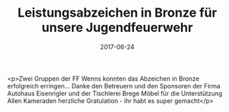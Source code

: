 #+TITLE: Leistungsabzeichen in Bronze für unsere Jugendfeuerwehr
#+DATE: 2017-06-24
#+FACEBOOK_URL: https://facebook.com/ffwenns/posts/1594444097297376

<p>Zwei Gruppen der FF Wenns konnten das Abzeichen in Bronze erfolgreich erringen... Danke den Betreuern und den Sponsoren der Firma Autohaus Eisenrigler und der Tischlerei Brege Möbel für die Unterstützung Allen Kameraden herzliche Gratulation - ihr habt es super gemacht</p>
